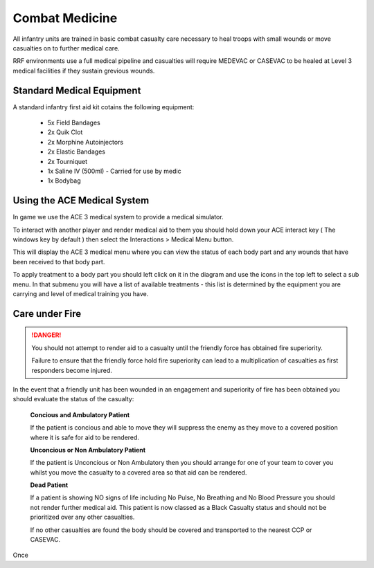 Combat Medicine
===============

All infantry units are trained in basic combat casualty care necessary to heal troops with small wounds or move casualties on to further medical care.

RRF environments use a full medical pipeline and casualties will require MEDEVAC or CASEVAC to be healed at Level 3 medical facilities if they sustain grevious wounds.

Standard Medical Equipment
--------------------------

A standard infantry first aid kit cotains the following equipment:

  * 5x Field Bandages
  * 2x Quik Clot
  * 2x Morphine Autoinjectors
  * 2x Elastic Bandages
  * 2x Tourniquet
  * 1x Saline IV (500ml) - Carried for use by medic
  * 1x Bodybag

Using the ACE Medical System
-----------------------------

In game we use the ACE 3 medical system to provide a medical simulator.

To interact with another player and render medical aid to them you should hold down your ACE interact key ( The windows key by default ) then select the Interactions > Medical Menu button.

This will display the ACE 3 medical menu where you can view the status of each body part and any wounds that have been received to that body part.

To apply treatment to a body part you should left click on it in the diagram and use the icons in the top left to select a sub menu. In that submenu you will have a list of available treatments - this list is determined by the equipment you are carrying and level of medical training you have.

Care under Fire
-----------------------------------------------

.. danger::
  You should not attempt to render aid to a casualty until the friendly force has obtained fire superiority.

  Failure to ensure that the friendly force hold fire superiority can lead to a multiplication of casualties as first responders become injured.

In the event that a friendly unit has been wounded in an engagement and superiority of fire has been obtained you should evaluate the status of the casualty:

  **Concious and Ambulatory Patient**

  If the patient is concious and able to move they will suppress the enemy as they move to a covered position where it is safe for aid to be rendered.

  **Unconcious or Non Ambulatory Patient**

  If the patient is Unconcious or Non Ambulatory then you should arrange for one of your team to cover you whilst you move the casualty to a covered area so that aid can be rendered.

  **Dead Patient**

  If a patient is showing NO signs of life including No Pulse, No Breathing and No Blood Pressure you should not render further medical aid. This patient is now classed as a Black Casualty status and should not be prioritized over any other casualties.

  If no other casualties are found the body should be covered and transported to the nearest CCP or CASEVAC.

Once
